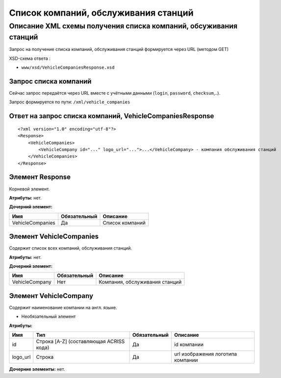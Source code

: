 Список компаний, обслуживания станций
#####################################

Описание XML схемы получения списка компаний, обсуживания станций
=================================================================

Запрос на получение списка компаний, обслуживания станций формируется
через URL (методом GET)

XSD-схема ответа :

-  ``www/xsd/VehicleCompaniesResponse.xsd``

Запрос списка компаний
----------------------

Сейчас запрос передаётся через URL вместе с учётными данными (``login``, ``password``, ``checksum``,..).

Запрос формируется по пути: ``/xml/vehicle_companies``

Ответ на запрос списка компаний, VehicleCompaniesResponse
---------------------------------------------------------

::

    <?xml version="1.0" encoding="utf-8"?>
    <Response>
        <VehicleCompanies>
            <VehicleCompany id="..." logo_url="...">...</VehicleCompany> - компания обслуживания станций
        </VehicleCompanies>
    </Response>

Элемент Response
----------------

Корневой элемент.

**Атрибуты:** нет.

**Дочерний элемент:**

+------------------+--------------+-----------------+
| Имя              | Обязательный | Описание        |
+==================+==============+=================+
| VehicleCompanies | Да           | Список компаний |
+------------------+--------------+-----------------+

Элемент VehicleCompanies
------------------------

Содержит список всех компаний, обслуживания станций.

**Атрибуты:** нет.

**Дочерний элемент:**

+----------------+--------------+--------------------------------+
| Имя            | Обязательный | Описание                       |
+================+==============+================================+
| VehicleCompany | Нет          | Компания, обслуживания станций |
+----------------+--------------+--------------------------------+

Элемент VehicleCompany
----------------------

Содержит наименование компании на англ. языке.

- Необязательный элемент

**Атрибуты:**

+----------+-----------------------------------------+--------------+-----------------------------------+
| Имя      | Тип                                     | Обязательный | Описание                          |
+==========+=========================================+==============+===================================+
| id       | Строка [A-Z] (составляющая ACRISS кода) | Да           | id компании                       |
+----------+-----------------------------------------+--------------+-----------------------------------+
| logo_url | Строка                                  | Да           | url изображения логотипа компании |
+----------+-----------------------------------------+--------------+-----------------------------------+

**Дочерние элементы:** нет.
